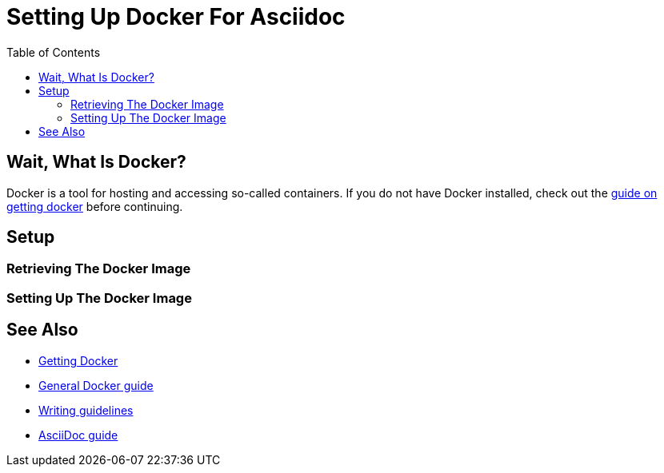
:toc:
:imagesdir: ../images
:docker-download: https://docs.docker.com/get-docker/

= Setting Up Docker For Asciidoc

== Wait, What Is Docker?
// TODO

Docker is a tool for hosting and accessing so-called containers.
If you do not have Docker installed, check out the link:../general_guidelines/Getting-Docker[guide on getting docker] before continuing.

== Setup

=== Retrieving The Docker Image
// TODO

=== Setting Up The Docker Image
// TODO

== See Also
* link:../general_guidelines/Getting-Docker.adoc[Getting Docker]
* link:../tool-specific/DockerGuide.adoc[General Docker guide]
* link:../general_guidelines/WritingGuidelines.adoc[Writing guidelines]
* link:AsciiDoc-Guide.adoc[AsciiDoc guide]
